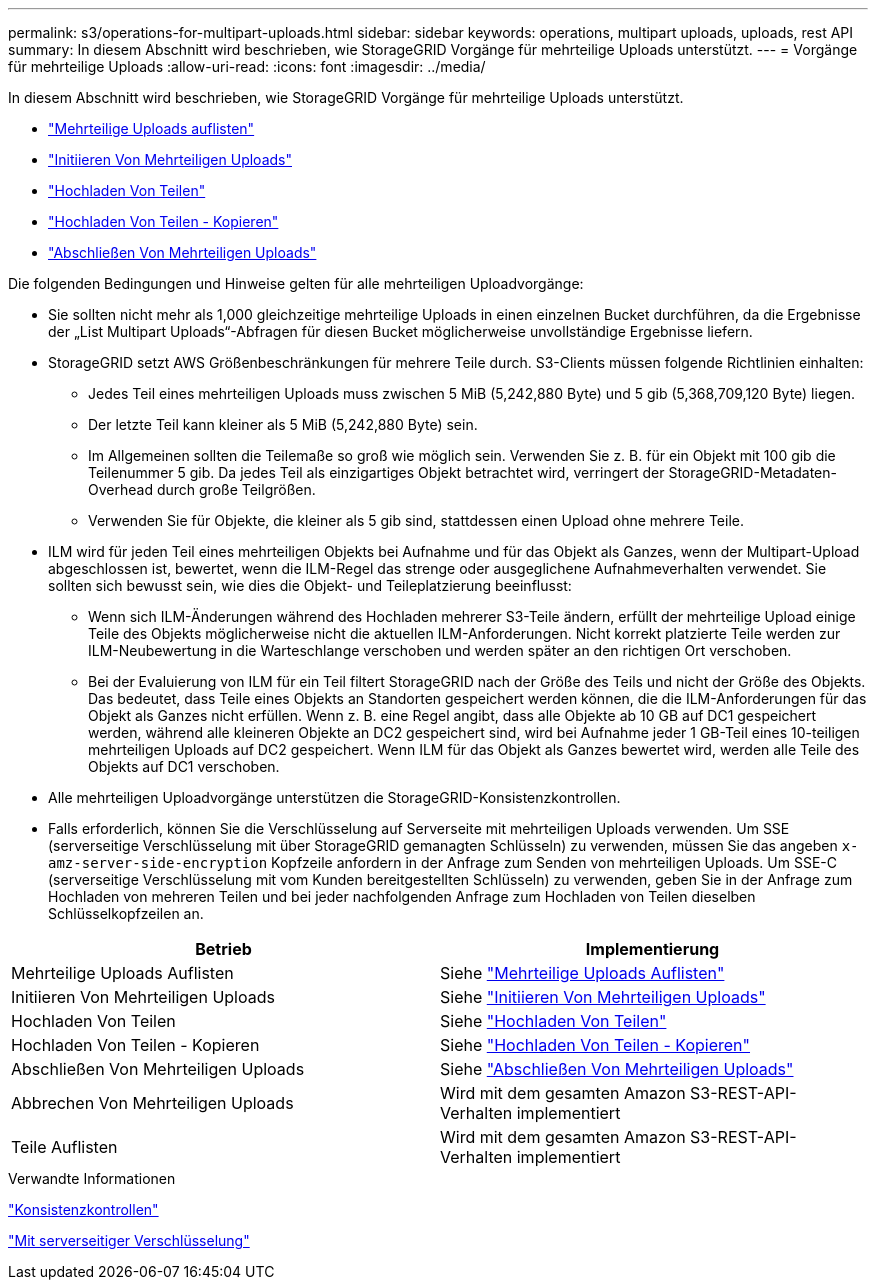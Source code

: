 ---
permalink: s3/operations-for-multipart-uploads.html 
sidebar: sidebar 
keywords: operations, multipart uploads, uploads, rest API 
summary: In diesem Abschnitt wird beschrieben, wie StorageGRID Vorgänge für mehrteilige Uploads unterstützt. 
---
= Vorgänge für mehrteilige Uploads
:allow-uri-read: 
:icons: font
:imagesdir: ../media/


[role="lead"]
In diesem Abschnitt wird beschrieben, wie StorageGRID Vorgänge für mehrteilige Uploads unterstützt.

* link:list-multipart-uploads.html["Mehrteilige Uploads auflisten"]
* link:initiate-multipart-upload.html["Initiieren Von Mehrteiligen Uploads"]
* link:upload-part.html["Hochladen Von Teilen"]
* link:upload-part-copy.html["Hochladen Von Teilen - Kopieren"]
* link:complete-multipart-upload.html["Abschließen Von Mehrteiligen Uploads"]


Die folgenden Bedingungen und Hinweise gelten für alle mehrteiligen Uploadvorgänge:

* Sie sollten nicht mehr als 1,000 gleichzeitige mehrteilige Uploads in einen einzelnen Bucket durchführen, da die Ergebnisse der „List Multipart Uploads“-Abfragen für diesen Bucket möglicherweise unvollständige Ergebnisse liefern.
* StorageGRID setzt AWS Größenbeschränkungen für mehrere Teile durch. S3-Clients müssen folgende Richtlinien einhalten:
+
** Jedes Teil eines mehrteiligen Uploads muss zwischen 5 MiB (5,242,880 Byte) und 5 gib (5,368,709,120 Byte) liegen.
** Der letzte Teil kann kleiner als 5 MiB (5,242,880 Byte) sein.
** Im Allgemeinen sollten die Teilemaße so groß wie möglich sein. Verwenden Sie z. B. für ein Objekt mit 100 gib die Teilenummer 5 gib. Da jedes Teil als einzigartiges Objekt betrachtet wird, verringert der StorageGRID-Metadaten-Overhead durch große Teilgrößen.
** Verwenden Sie für Objekte, die kleiner als 5 gib sind, stattdessen einen Upload ohne mehrere Teile.


* ILM wird für jeden Teil eines mehrteiligen Objekts bei Aufnahme und für das Objekt als Ganzes, wenn der Multipart-Upload abgeschlossen ist, bewertet, wenn die ILM-Regel das strenge oder ausgeglichene Aufnahmeverhalten verwendet. Sie sollten sich bewusst sein, wie dies die Objekt- und Teileplatzierung beeinflusst:
+
** Wenn sich ILM-Änderungen während des Hochladen mehrerer S3-Teile ändern, erfüllt der mehrteilige Upload einige Teile des Objekts möglicherweise nicht die aktuellen ILM-Anforderungen. Nicht korrekt platzierte Teile werden zur ILM-Neubewertung in die Warteschlange verschoben und werden später an den richtigen Ort verschoben.
** Bei der Evaluierung von ILM für ein Teil filtert StorageGRID nach der Größe des Teils und nicht der Größe des Objekts. Das bedeutet, dass Teile eines Objekts an Standorten gespeichert werden können, die die ILM-Anforderungen für das Objekt als Ganzes nicht erfüllen. Wenn z. B. eine Regel angibt, dass alle Objekte ab 10 GB auf DC1 gespeichert werden, während alle kleineren Objekte an DC2 gespeichert sind, wird bei Aufnahme jeder 1 GB-Teil eines 10-teiligen mehrteiligen Uploads auf DC2 gespeichert. Wenn ILM für das Objekt als Ganzes bewertet wird, werden alle Teile des Objekts auf DC1 verschoben.


* Alle mehrteiligen Uploadvorgänge unterstützen die StorageGRID-Konsistenzkontrollen.
* Falls erforderlich, können Sie die Verschlüsselung auf Serverseite mit mehrteiligen Uploads verwenden. Um SSE (serverseitige Verschlüsselung mit über StorageGRID gemanagten Schlüsseln) zu verwenden, müssen Sie das angeben `x-amz-server-side-encryption` Kopfzeile anfordern in der Anfrage zum Senden von mehrteiligen Uploads. Um SSE-C (serverseitige Verschlüsselung mit vom Kunden bereitgestellten Schlüsseln) zu verwenden, geben Sie in der Anfrage zum Hochladen von mehreren Teilen und bei jeder nachfolgenden Anfrage zum Hochladen von Teilen dieselben Schlüsselkopfzeilen an.


|===
| Betrieb | Implementierung 


 a| 
Mehrteilige Uploads Auflisten
 a| 
Siehe link:s3-rest-api-supported-operations-and-limitations.html["Mehrteilige Uploads Auflisten"]



 a| 
Initiieren Von Mehrteiligen Uploads
 a| 
Siehe link:s3-rest-api-supported-operations-and-limitations.html["Initiieren Von Mehrteiligen Uploads"]



 a| 
Hochladen Von Teilen
 a| 
Siehe link:s3-rest-api-supported-operations-and-limitations.html["Hochladen Von Teilen"]



 a| 
Hochladen Von Teilen - Kopieren
 a| 
Siehe link:s3-rest-api-supported-operations-and-limitations.html["Hochladen Von Teilen - Kopieren"]



 a| 
Abschließen Von Mehrteiligen Uploads
 a| 
Siehe link:s3-rest-api-supported-operations-and-limitations.html["Abschließen Von Mehrteiligen Uploads"]



 a| 
Abbrechen Von Mehrteiligen Uploads
 a| 
Wird mit dem gesamten Amazon S3-REST-API-Verhalten implementiert



 a| 
Teile Auflisten
 a| 
Wird mit dem gesamten Amazon S3-REST-API-Verhalten implementiert

|===
.Verwandte Informationen
link:consistency-controls.html["Konsistenzkontrollen"]

link:s3-rest-api-supported-operations-and-limitations.html["Mit serverseitiger Verschlüsselung"]
